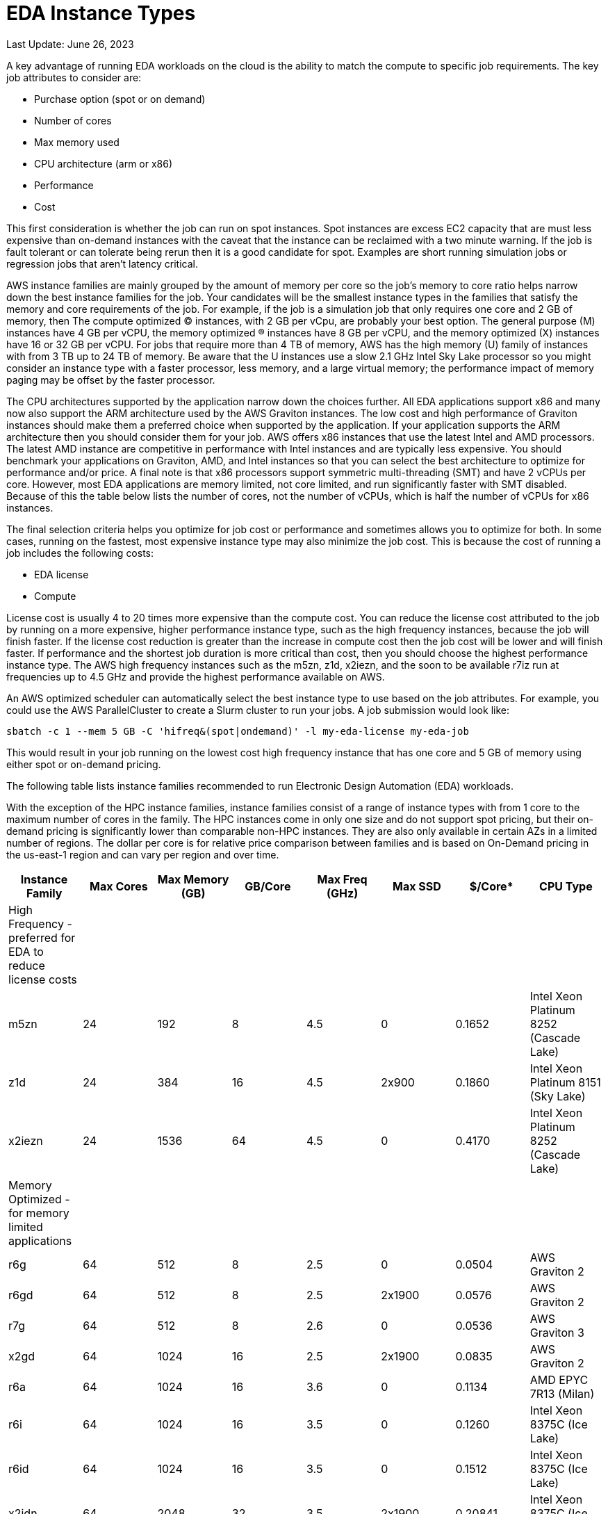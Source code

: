 
= EDA Instance Types

Last Update: June 26, 2023

A key advantage of running EDA workloads on the cloud is the ability to match the compute to specific job requirements.
The key job attributes to consider are:

  * Purchase option (spot or on demand)
  * Number of cores
  * Max memory used
  * CPU architecture (arm or x86)
  * Performance
  * Cost

This first consideration is whether the job can run on spot instances.
Spot instances are excess EC2 capacity that are must less expensive than on-demand instances with the
caveat that the instance can be reclaimed with a two minute warning.
If the job is fault tolerant or can tolerate being rerun then it is a good candidate for spot.
Examples are short running simulation jobs or regression jobs that aren't latency critical.

AWS instance families are mainly grouped by the amount of memory per core so the job's memory to core ratio
helps narrow down the best instance families for the job.
Your candidates will be the smallest instance types in the families that satisfy the memory and core requirements
of the job.
For example, if the job is a simulation job that only requires one core and 2 GB of memory, then
The compute optimized (C) instances, with 2 GB per vCpu, are probably your best option.
The general purpose (M) instances have 4 GB per vCPU, the memory optimized (R) instances have 8 GB per vCPU,
and the memory optimized (X) instances have 16 or 32 GB per vCPU.
For jobs that require more than 4 TB of memory, AWS has the high memory (U) family of instances with from 3 TB up to 24 TB of memory.
Be aware that the U instances use a slow 2.1 GHz Intel Sky Lake processor
so you might consider an instance type with a faster processor, less memory, and a large virtual memory;
the performance impact of memory paging may be offset by the faster processor.

The CPU architectures supported by the application narrow down the choices further.
All EDA applications support x86 and many now also support the ARM architecture used by the AWS Graviton instances.
The low cost and high performance of Graviton instances should make them a preferred choice when supported by the application.
If your application supports the ARM architecture then you should consider them for your job.
AWS offers x86 instances that use the latest Intel and AMD processors.
The latest AMD instance are competitive in performance with Intel instances and are typically less expensive.
You should benchmark your applications on Graviton, AMD, and Intel instances so that you can select
the best architecture to optimize for performance and/or price.
A final note is that x86 processors support symmetric multi-threading (SMT) and have 2 vCPUs per core.
However, most EDA applications are memory limited, not core limited, and run significantly faster with SMT disabled.
Because of this the table below lists the number of cores, not the number of vCPUs, which is half the number of vCPUs
for x86 instances.

The final selection criteria helps you optimize for job cost or performance and sometimes allows you to optimize for both.
In some cases, running on the fastest, most expensive instance type may also minimize the job cost.
This is because the cost of running a job includes the following costs:

* EDA license
* Compute

License cost is usually 4 to 20 times more expensive than the compute cost.
You can reduce the license cost attributed to the job by running on a more expensive, higher performance instance type,
such as the high frequency instances, because the job will finish faster.
If the license cost reduction is greater than the increase in compute cost then the job cost will be lower and will finish faster.
If performance and the shortest job duration is more critical than cost, then you should choose the highest performance
instance type.
The AWS high frequency instances such as the m5zn, z1d, x2iezn, and the soon to be available r7iz run at frequencies
up to 4.5 GHz and provide the highest performance available on AWS.

An AWS optimized scheduler can automatically select the best instance type to use based on the job attributes.
For example, you could use the AWS ParallelCluster to create a Slurm cluster to run your jobs.
A job submission would look like:

    sbatch -c 1 --mem 5 GB -C 'hifreq&(spot|ondemand)' -l my-eda-license my-eda-job

This would result in your job running on the lowest cost high frequency instance that has one core and 5 GB of memory using either spot
or on-demand pricing.

The following table lists instance families recommended to run Electronic Design Automation (EDA) workloads.

With the exception of the HPC instance families, instance families consist of a range of instance types
with from 1 core to the maximum number of cores in the family.
The HPC instances come in only one size and do not support spot pricing, but their on-demand pricing is significantly lower than
comparable non-HPC instances.
They are also only available in certain AZs in a limited number of regions.
The dollar per core is for relative price comparison between families and is based on On-Demand pricing in the us-east-1 region and can vary per region and over time.

[%header,cols="1,1,1,1,1,1,1,1"]
|===
| Instance Family | Max Cores | Max Memory (GB) | GB/Core | Max Freq (GHz) | Max SSD | $/Core* | CPU Type

| High Frequency - preferred for EDA to reduce license costs | | | | | | |

| m5zn   |  24 |  192 |  8 | 4.5 |      0 | 0.1652  | Intel Xeon Platinum 8252 (Cascade Lake)

| z1d    |  24 |  384 | 16 | 4.5 | 2x900  | 0.1860  | Intel Xeon Platinum 8151 (Sky Lake)

| x2iezn |  24 | 1536 | 64 | 4.5 |      0 | 0.4170  | Intel Xeon Platinum 8252 (Cascade Lake)

| Memory Optimized - for memory limited applications | | | | | | |

| r6g    |  64 |  512 |  8 | 2.5 |      0 | 0.0504  | AWS Graviton 2

| r6gd   |  64 |  512 |  8 | 2.5 | 2x1900 | 0.0576  | AWS Graviton 2

| r7g    |  64 |  512 |  8 | 2.6 |      0 | 0.0536  | AWS Graviton 3

| x2gd   |  64 | 1024 | 16 | 2.5 | 2x1900 | 0.0835  | AWS Graviton 2

| r6a    |  64 | 1024 | 16 | 3.6 |      0 | 0.1134  | AMD EPYC 7R13 (Milan)

| r6i    |  64 | 1024 | 16 | 3.5 |      0 | 0.1260  | Intel Xeon 8375C (Ice Lake)

| r6id   |  64 | 1024 | 16 | 3.5 |      0 | 0.1512  | Intel Xeon 8375C (Ice Lake)

| x2idn  |  64 | 2048 | 32 | 3.5 | 2x1900 | 0.20841 | Intel Xeon 8375C (Ice Lake)

| x2iedn |  64 | 4096 | 64 | 3.5 | 2x1900 | 0.41681 | Intel Xeon 8375C (Ice Lake)

| u-6tb1 | 112 | 6144 | 55 | 2.1 |      0 | 0.41432 | Intel Xeon Scalable (Sky Lake)

| Compute Optimized | | | | | | |

| c6g    |  64 |  128 | 2 | 2.5 |      0 | 0.0340 | AWS Graviton 2

| c7g    |  64 |  128 | 2 | 2.6 |      0 | 0.0361 | AWS Graviton 3

| c6a    |  96 |  384 | 4 | 3.6 |      0 | 0.0765 | AMD EPYC 7R13 Milan

| c6i    |  64 |  256 | 4 | 3.5 |      0 | 0.0850 | Intel Xeon 8375C Ice Lake

| c6id   |  64 |  256 | 4 | 3.5 | 4x1900 | 0.1008 | Intel Xeon 8375C Ice Lake

| General Purpose  | | | | | | |

| m6g    |  64 |  256 |  4 | 2.5 |      0 | 0.0385  | AWS Graviton 2

| m6gd   |  64 |  256 |  4 | 2.5 | 2x1900 | 0.0452  | AWS Graviton 2

| m7g    |  64 |  256 |  4 | 2.6 |      0 | 0.0408  | AWS Graviton 3

| m6a    |  96 |  768 |  8 | 3.6 |      0 | 0.0864  | AMD EPYC 7R13 (Milan)

| m6i    |  64 |  512 |  8 | 3.5 |      0 | 0.0960  | Intel Xeon 8375C Ice Lake

| m6id   |  64 |  512 |  8 | 3.5 | 4x1900 | 0.11865 | Intel Xeon 8375C Ice Lake

| HPC Optimized | | | | | | |

| hpc7g  |  64 |  128 |  2 | 2.6 |      0 |        | AWS Graviton 3E

| hpc6a  |  48 |  384 |  8 | 3.6 |      0 | 0.0600 | AMD EPYC 7R13 (Milan) us-east-1

| hpc6id |  32 | 1024 | 32 | 3.5 | 4x3800 | 0.1781 | Intel Xeon Scalable (Ice Lake) us-east-1

| Burstable - for VDI  | | | | | | |

| t4g    |   8 |   32 |  4 | 2.5 |      0 | 0.0336 | AWS Graviton 2

| t3a    |   4 |   32 |  8 | 2.5 |      0 | 0.0752 | AMD EPYC 7571

| t3     |   4 |   32 |  8 | 3.1 |      0 | 0.0832 | Intel Skylake 8175M or Cascade Lake 8259CL

|===
